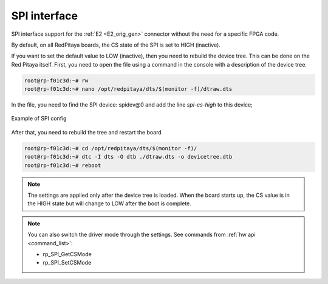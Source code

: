 #########################
SPI interface
#########################

SPI interface support for the :ref:`E2 <E2_orig_gen>` connector without the need for a specific FPGA code.

By default, on all RedPitaya boards, the CS state of the SPI is set to HIGH (inactive).

If you want to set the default value to LOW (inactive), then you need to rebuild the device tree. This can be done on the Red Pitaya itself.
First, you need to open the file using a command in the console with a description of the device tree.

.. code-block:: console

   root@rp-f01c3d:~# rw
   root@rp-f01c3d:~# nano /opt/redpitaya/dts/$(monitor -f)/dtraw.dts


In the file, you need to find the SPI device: spidev@0
and add the line *spi-cs-high* to this device;

.. figure:: img/spi_dts.png
   :align: center

   Example of SPI config


After that, you need to rebuild the tree and restart the board

.. code-block:: console

   root@rp-f01c3d:~# cd /opt/redpitaya/dts/$(monitor -f)/
   root@rp-f01c3d:~# dtc -I dts -O dtb ./dtraw.dts -o devicetree.dtb
   root@rp-f01c3d:~# reboot


.. note::

   The settings are applied only after the device tree is loaded. When the board starts up, the CS value is in the HIGH state but will change to LOW after the boot is complete.

.. note::

   You can also switch the driver mode through the settings. See commands from :ref:`hw api <command_list>`:

   * rp_SPI_GetCSMode
   * rp_SPI_SetCSMode
